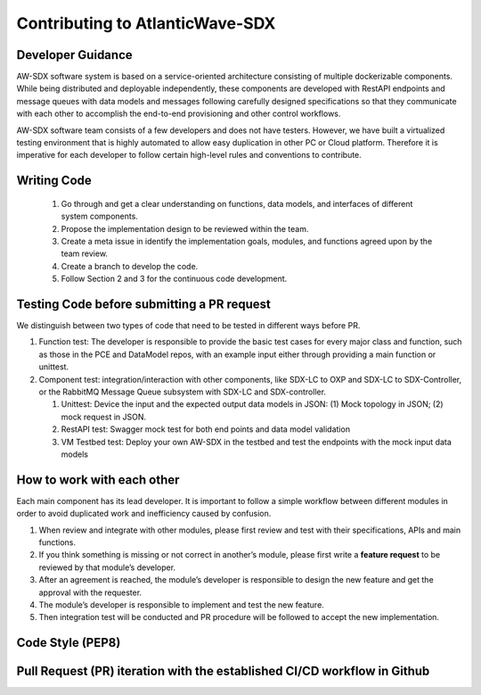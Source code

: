 ================================
Contributing to AtlanticWave-SDX
================================

Developer Guidance
==================

AW-SDX software system is based on a service-oriented architecture
consisting of multiple dockerizable components. While being distributed
and deployable independently, these components are developed with
RestAPI endpoints and message queues with data models and messages
following carefully designed specifications so that they communicate
with each other to accomplish the end-to-end provisioning and other
control workflows.

AW-SDX software team consists of a few developers and does not have
testers. However, we have built a virtualized testing environment that
is highly automated to allow easy duplication in other PC or Cloud
platform. Therefore it is imperative for each developer to follow
certain high-level rules and conventions to contribute.

Writing Code
============

   1. Go through and get a clear understanding on functions, data
      models, and interfaces of different system components.

   2. Propose the implementation design to be reviewed within the team.

   3. Create a meta issue in identify the implementation goals, modules,
      and functions agreed upon by the team review.

   4. Create a branch to develop the code.

   5. Follow Section 2 and 3 for the continuous code development.


Testing Code before submitting a PR request
===========================================

We distinguish between two types of code that need to be tested in
different ways before PR.

1. Function test: The developer is responsible to provide the basic test
   cases for every major class and function, such as those in the PCE
   and DataModel repos, with an example input either through providing a
   main function or unittest.

2. Component test: integration/interaction with other components, like
   SDX-LC to OXP and SDX-LC to SDX-Controller, or the RabbitMQ Message
   Queue subsystem with SDX-LC and SDX-controller.

   1. Unittest: Device the input and the expected output data models in
      JSON: (1) Mock topology in JSON; (2) mock request in JSON.

   2. RestAPI test: Swagger mock test for both end points and data model
      validation

   3. VM Testbed test: Deploy your own AW-SDX in the testbed and test
      the endpoints with the mock input data models


How to work with each other
===========================

Each main component has its lead developer. It is important to follow a
simple workflow between different modules in order to avoid duplicated
work and inefficiency caused by confusion.

1. When review and integrate with other modules, please first review and
   test with their specifications, APIs and main functions.

2. If you think something is missing or not correct in another’s module,
   please first write a **feature request** to be reviewed by that
   module’s developer.

3. After an agreement is reached, the module’s developer is responsible
   to design the new feature and get the approval with the requester.

4. The module’s developer is responsible to implement and test the new
   feature.

5. Then integration test will be conducted and PR procedure will be
   followed to accept the new implementation.

Code Style (PEP8)
=================


Pull Request (PR) iteration with the established CI/CD workflow in Github
=========================================================================


.. _section-1:
